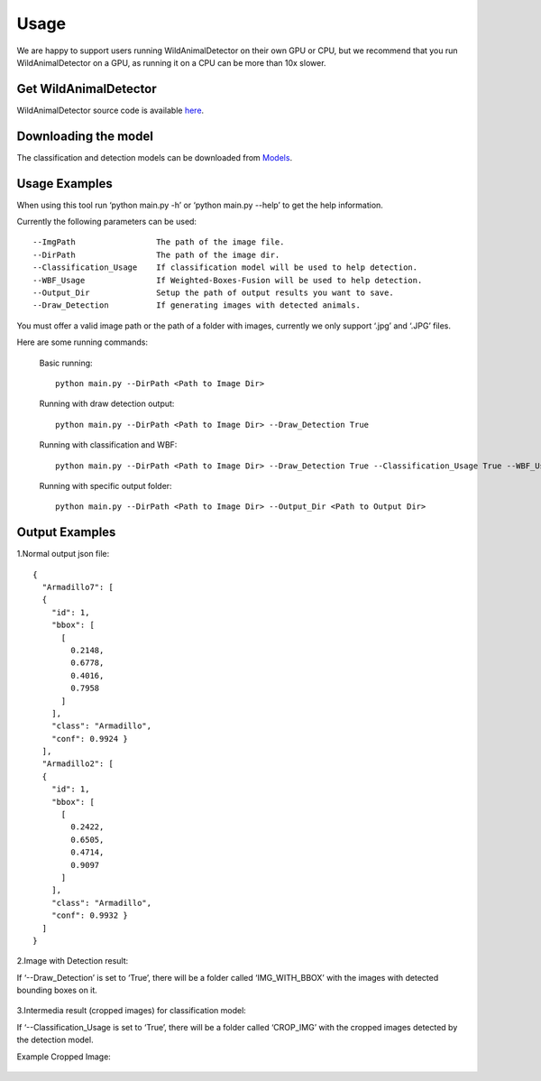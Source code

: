 
Usage
=============================

We are happy to support users running WildAnimalDetector on their own GPU or CPU, but we recommend that you run WildAnimalDetector on a GPU, as running it on a CPU can be more than 10x slower.

Get WildAnimalDetector
+++++++++++++++++++++++

WildAnimalDetector source code is available `here <https://github.com/yizhen-wang/WildAnimalDetector>`_.


Downloading the model
+++++++++++++++++++++++

The classification and detection models can be downloaded from `Models <https://drive.google.com/drive/folders/1GOiaRIV-OkGDGrgvCp-XvyeWbHvUVwzD?usp=sharing>`_.


Usage Examples
+++++++++++++++++++++++
When using this tool run ‘python main.py -h’ or ‘python main.py --help’ to get the help information.


Currently the following parameters can be used::

  --ImgPath                 The path of the image file.
  --DirPath                 The path of the image dir.
  --Classification_Usage    If classification model will be used to help detection. 
  --WBF_Usage               If Weighted-Boxes-Fusion will be used to help detection. 
  --Output_Dir              Setup the path of output results you want to save. 
  --Draw_Detection          If generating images with detected animals.

You must offer a valid image path or the path of a folder with images, currently we only support ‘.jpg’ and ‘.JPG’ files.

Here are some running commands:

  Basic running::

    python main.py --DirPath <Path to Image Dir>

  Running with draw detection output::

    python main.py --DirPath <Path to Image Dir> --Draw_Detection True
  
  Running with classification and WBF::
    
    python main.py --DirPath <Path to Image Dir> --Draw_Detection True --Classification_Usage True --WBF_Usage True
  
  Running with specific output folder::
    
    python main.py --DirPath <Path to Image Dir> --Output_Dir <Path to Output Dir>


Output Examples
+++++++++++++++++++++++

1.Normal output json file::

  {
    "Armadillo7": [
    {
      "id": 1,
      "bbox": [
        [
          0.2148,
          0.6778, 
          0.4016, 
          0.7958
        ] 
      ],
      "class": "Armadillo",
      "conf": 0.9924 }
    ],
    "Armadillo2": [
    {
      "id": 1,
      "bbox": [
        [
          0.2422,
          0.6505, 
          0.4714, 
          0.9097
        ] 
      ],
      "class": "Armadillo",
      "conf": 0.9932 }
    ] 
  }


2.Image with Detection result:

If ‘--Draw_Detection’ is set to ‘True’, there will be a folder called ‘IMG_WITH_BBOX’ with the images with detected bounding boxes on it.

.. figure:: _static/Armadillo2.jpg
   :align: center



3.Intermedia result (cropped images) for classification model:

If ‘--Classification_Usage is set to ‘True’, there will be a folder called ‘CROP_IMG’ with the cropped images detected by the detection model.

Example Cropped Image:

.. figure:: _static/Armadillo2_0.jpg
   :align: center
















